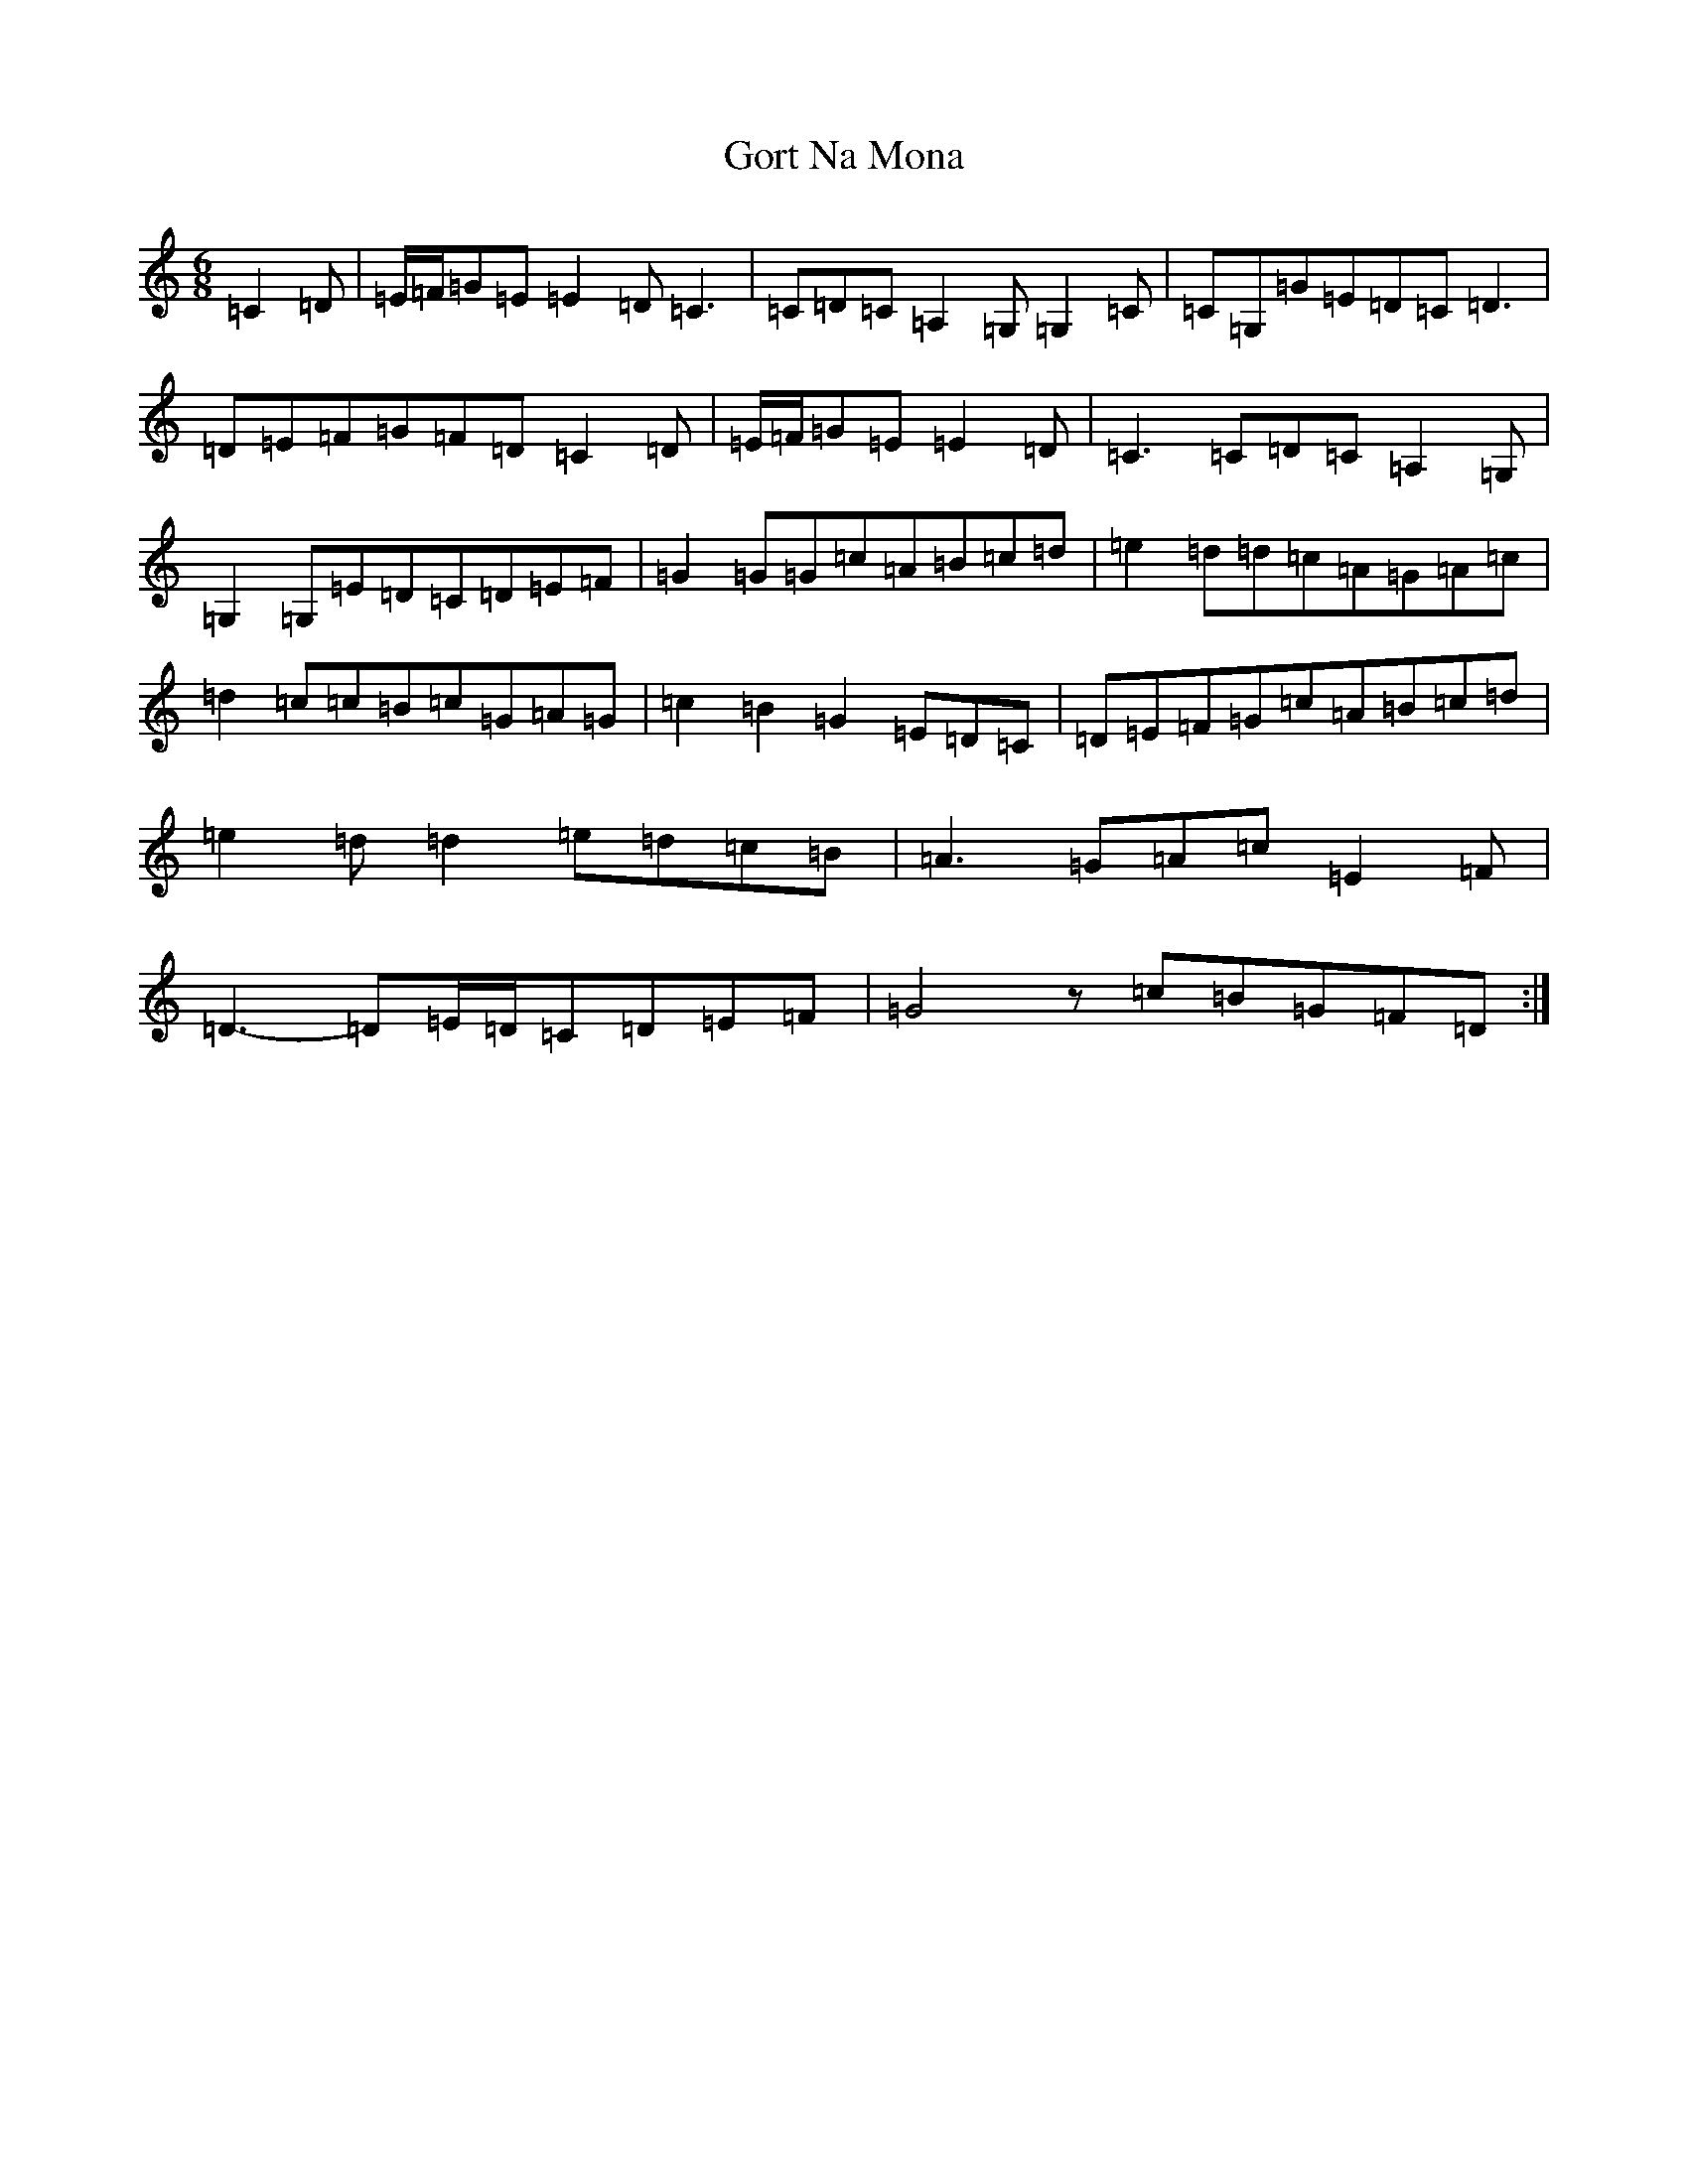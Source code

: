 X: 21150
T: Gort Na Mona
S: https://thesession.org/tunes/5375#setting5375
Z: G Major
R: jig
M: 6/8
L: 1/8
K: C Major
=C2=D|=E/2=F/2=G=E=E2=D=C3|=C=D=C=A,2=G,=G,2=C|=C=G,=G=E=D=C=D3|=D=E=F=G=F=D=C2=D|=E/2=F/2=G=E=E2=D|=C3=C=D=C=A,2=G,|=G,2=G,=E=D=C=D=E=F|=G2=G=G=c=A=B=c=d|=e2=d=d=c=A=G=A=c|=d2=c=c=B=c=G=A=G|=c2=B2=G2=E=D=C|=D=E=F=G=c=A=B=c=d|=e2=d=d2=e=d=c=B|=A3=G=A=c=E2=F|=D3-=D=E/2=D/2=C=D=E=F|=G4z=c=B=G=F=D:|